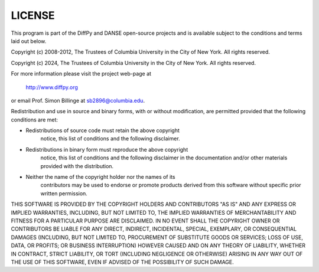 LICENSE
=======

This program is part of the DiffPy and DANSE open-source projects
and is available subject to the conditions and terms laid out below.

Copyright (c) 2008-2012, The Trustees of Columbia University in the City of New York.
All rights reserved.

Copyright (c) 2024, The Trustees of Columbia University in the City of New York.
All rights reserved.

For more information please visit the project web-page at

    http://www.diffpy.org

or email Prof. Simon Billinge at sb2896@columbia.edu.

Redistribution and use in source and binary forms, with or without
modification, are permitted provided that the following conditions are met:

- Redistributions of source code must retain the above copyright
    notice, this list of conditions and the following disclaimer.

- Redistributions in binary form must reproduce the above copyright
    notice, this list of conditions and the following disclaimer in the
    documentation and/or other materials provided with the distribution.

- Neither the name of the copyright holder nor the names of its
    contributors may be used to endorse or promote products derived from
    this software without specific prior written permission.

THIS SOFTWARE IS PROVIDED BY THE COPYRIGHT HOLDERS AND CONTRIBUTORS "AS IS" AND
ANY EXPRESS OR IMPLIED WARRANTIES, INCLUDING, BUT NOT LIMITED TO, THE IMPLIED
WARRANTIES OF MERCHANTABILITY AND FITNESS FOR A PARTICULAR PURPOSE ARE
DISCLAIMED.  IN NO EVENT SHALL THE COPYRIGHT OWNER OR CONTRIBUTORS BE LIABLE
FOR ANY DIRECT, INDIRECT, INCIDENTAL, SPECIAL, EXEMPLARY, OR CONSEQUENTIAL
DAMAGES (INCLUDING, BUT NOT LIMITED TO, PROCUREMENT OF SUBSTITUTE GOODS OR
SERVICES; LOSS OF USE, DATA, OR PROFITS; OR BUSINESS INTERRUPTION) HOWEVER
CAUSED AND ON ANY THEORY OF LIABILITY, WHETHER IN CONTRACT, STRICT LIABILITY,
OR TORT (INCLUDING NEGLIGENCE OR OTHERWISE) ARISING IN ANY WAY OUT OF THE USE
OF THIS SOFTWARE, EVEN IF ADVISED OF THE POSSIBILITY OF SUCH DAMAGE.
